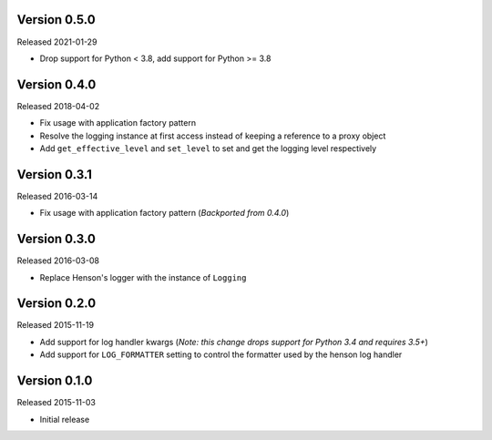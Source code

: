Version 0.5.0
=============

Released 2021-01-29

- Drop support for Python < 3.8, add support for Python >= 3.8


Version 0.4.0
=============

Released 2018-04-02

- Fix usage with application factory pattern
- Resolve the logging instance at first access instead of keeping a reference
  to a proxy object
- Add ``get_effective_level`` and ``set_level`` to set and get the
  logging level respectively


Version 0.3.1
=============

Released 2016-03-14

- Fix usage with application factory pattern (*Backported from 0.4.0*)


Version 0.3.0
=============

Released 2016-03-08

- Replace Henson's logger with the instance of ``Logging``


Version 0.2.0
=============

Released 2015-11-19

- Add support for log handler kwargs (*Note: this change drops support for
  Python 3.4 and requires 3.5+*)
- Add support for ``LOG_FORMATTER`` setting to control the formatter used by
  the henson log handler


Version 0.1.0
=============

Released 2015-11-03

- Initial release
